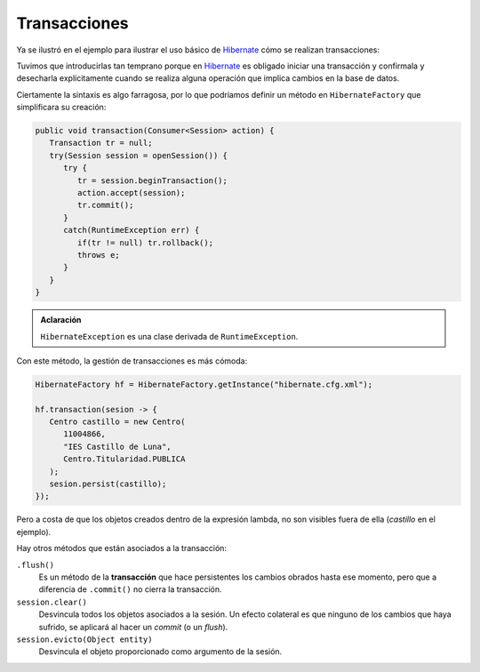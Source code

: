 .. _orm-transaction:

Transacciones
*************
Ya se ilustró en el ejemplo para ilustrar el uso básico de Hibernate_ cómo se
realizan transacciones:

.. code-block:: java
   :emphasize-lines: 5, 12, 15

   // Operación de inserción.
   try(Session sesion = sf.openSession()) {
      Transaction tr = null;
      try {
          tr = sesion.beginTransaction();
          Centro centro = new Centro(
             11004866,
             "IES Castillo de Luna",
             Centro.Titularidad.PUBLICA
          );
          sesion.persist(centro);
          tr.commit();
      }
      catch(Exception e) {
          if(tr != null) tr.rollback();
      }
   }
   
Tuvimos que introducirlas tan temprano porque en Hibernate_ es obligado iniciar
una transacción y confirmala y desecharla explícitamente cuando se realiza
alguna operación que implica cambios en la base de datos.

Ciertamente la sintaxis es algo farragosa, por lo que podríamos definir un
método en ``HibernateFactory`` que simplificara su creación:

.. code-block:: java

   public void transaction(Consumer<Session> action) {
      Transaction tr = null;
      try(Session session = openSession()) {
         try {
            tr = session.beginTransaction();
            action.accept(session);
            tr.commit();
         }
         catch(RuntimeException err) {
            if(tr != null) tr.rollback();
            throws e;
         }
      }
   }

.. admonition:: Aclaración

   ``HibernateException`` es una clase derivada de ``RuntimeException``.

Con este método, la gestión de transacciones es más cómoda:

.. code-block:: java

   HibernateFactory hf = HibernateFactory.getInstance("hibernate.cfg.xml");

   hf.transaction(sesion -> {
      Centro castillo = new Centro(
         11004866,
         "IES Castillo de Luna",
         Centro.Titularidad.PUBLICA
      );
      sesion.persist(castillo);
   });

Pero a costa de que los objetos creados dentro de la expresión lambda, no son
visibles fuera de ella (*castillo* en el ejemplo).

Hay otros métodos que están asociados a la transacción:

``.flush()``
   Es un método de la **transacción** que hace persistentes los cambios obrados
   hasta ese momento, pero que a diferencia de ``.commit()`` no cierra la
   transacción.

``session.clear()``
   Desvincula todos los objetos asociados a la sesión. Un efecto colateral es
   que ninguno de los cambios que haya sufrido, se aplicará al hacer un *commit*
   (o un *flush*).

``session.evicto(Object entity)``
   Desvincula el objeto proporcionado como argumento de la sesión.

.. _Hibernate: https://www.hibernate.org
